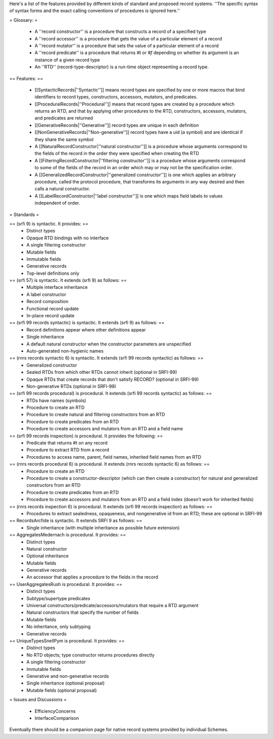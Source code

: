 Here's a list of the features provided by different kinds of standard and proposed record systems.  ''The specific syntax of syntax forms and the exact calling conventions of procedures is ignored here.''
  
= Glossary: =

 * A ''record constructor'' is a procedure that constructs a record of a specified type
 * A ''record accessor'' is a procedure that gets the value of a particular element of a record
 * A ''record mutator'' is a procedure that sets the value of a particular element of a record
 * A ''record predicate'' is a procedure that returns `#t` or `#f` depending on whether its argument is an instance of a given record type

 * An ''RTD'' (record-type-descriptor) is a run-time object representing a record type.

== Features: ==

 * [[SyntacticRecords|''Syntactic'']] means record types are specified by one or more macros that bind identifiers to record types, constructors, accessors, mutators, and predicates.
 * [[ProceduralRecords|''Procedural'']] means that record types are created by a procedure which returns an RTD, and that by applying other procedures to the RTD, constructors, accessors, mutators, and predicates are returned

 * [[GenerativeRecords|''Generative'']] record types are unique in each definition
 * [[NonGenerativeRecords|''Non-generative'']] record types have a uid (a symbol) and are identical if they share the same symbol

 * A [[NaturalRecordConstructor|''natural constructor'']] is a procedure whose arguments correspond to the fields of the record in the order they were specified when creating the RTD
 * A [[FilteringRecordConstructor|''filtering constructor'']] is a procedure whose arguments correspond to some of the fields of the record in an order which may or may not be the specification order.
 * A [[GeneralizedRecordConstructor|''generalized constructor'']] is one which applies an arbitrary procedure, called the protocol procedure, that transforms its arguments in any way desired and then calls a natural constructor.
 * A [[LabelRecordConstructor|''label constructor'']] is one which maps field labels to values independent of order.

= Standards =

== (srfi 9) is syntactic.  It provides: ==
 * Distinct types
 * Opaque RTD bindings with no interface
 * A single filtering constructor
 * Mutable fields
 * Immutable fields
 * Generative records
 * Top-level definitions only

== (srfi 57) is syntactic.  It extends (srfi 9) as follows: ==
 * Multiple interface inheritance
 * A label constructor
 * Record composition
 * Functional record update
 * In-place record update

== (srfi 99 records syntactic) is syntactic.  It extends (srfi 9) as follows: ==
 * Record definitions appear where other definitions appear
 * Single inheritance
 * A default natural constructor when the constructor parameters are unspecified
 * Auto-generated non-hygienic names

== (rnrs records syntactic 6) is syntactic.  It extends (srfi 99 records syntactic) as follows: ==
 * Generalized constructor
 * Sealed RTDs from which other RTDs cannot inherit (optional in SRFI-99)
 * Opaque RTDs that create records that don't satisfy RECORD? (optional in SRFI-99)
 * Non-generative RTDs (optional in SRFI-99)

== (srfi 99 records procedural) is procedural.  It extends (srfi 99 records syntactic) as follows: ==
 * RTDs have names (symbols)
 * Procedure to create an RTD
 * Procedure to create natural and filtering constructors from an RTD
 * Procedure to create predicates from an RTD
 * Procedure to create accessors and mutators from an RTD and a field name

== (srfi 99 records inspection) is procedural.  It provides the following: ==
 * Predicate that returns #t on any record
 * Procedure to extract RTD from a record
 * Procedures to access name, parent, field names, inherited field names from an RTD

== (rnrs records procedural 6) is procedural.  It extends (rnrs records syntactic 6) as follows: ==
 * Procedure to create an RTD
 * Procedure to create a constructor-descriptor (which can then create a constructor) for natural and generalized constructors from an RTD
 * Procedure to create predicates from an RTD
 * Procedure to create accessors and mutators from an RTD and a field index (doesn't work for inherited fields)

== (rnrs records inspection 6) is procedural.  It extends (srfi 99 records inspection) as follows: ==
 * Procedures to extract sealedness, opaqueness, and nongenerative id from an RTD; these are optional in SRFI-99

== RecordsArcfide is syntactic.  It extends SRFI 9 as follows: ==
 * Single inheritance (with multiple inheritance as possible future extension)

== AggregatesMedernach is procedural.  It provides: ==
 * Distinct types
 * Natural constructor
 * Optional inheritance
 * Mutable fields
 * Generative records
 * An accessor that applies a procedure to the fields in the record

== UserAggregatesRush is procedural.  It provides: ==
 * Distinct types
 * Subtype/supertype predicates
 * Universal constructors/predicate/accessors/mutators that require a RTD argument
 * Natural constructors that specify the number of fields
 * Mutable fields
 * No inheritance, only subtyping
 * Generative records

== UniqueTypesSnellPym is procedural.  It provides: ==
 * Distinct types
 * No RTD objects; type constructor returns procedures directly
 * A single filtering constructor
 * Immutable fields
 * Generative and non-generative records
 * Single inheritance (optional proposal)
 * Mutable fields (optional proposal)

= Issues and Discussions =

  * EfficiencyConcerns
  * InterfaceComparison

Eventually there should be a companion page for native record systems provided by individual Schemes.
